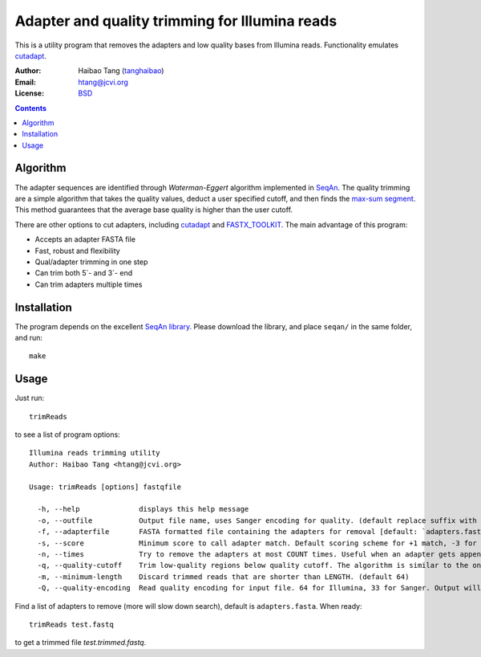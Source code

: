 
Adapter and quality trimming for Illumina reads
=================================================
This is a utility program that removes the adapters and low quality bases from
Illumina reads. Functionality emulates `cutadapt <http://code.google.com/p/cutadapt/>`_.

:Author: Haibao Tang (`tanghaibao <http://github.com/tanghaibao>`_)
:Email: htang@jcvi.org
:License: `BSD <http://creativecommons.org/licenses/BSD/>`_

.. contents ::

Algorithm
----------
The adapter sequences are identified through `Waterman-Eggert` algorithm
implemented in `SeqAn <http://www.seqan.de/>`_. The quality trimming are a
simple algorithm that takes the quality values, deduct a user specified cutoff,
and then finds the `max-sum segment
<http://en.wikipedia.org/wiki/Maximum_subarray_problem>`_. This method
guarantees that the average base quality is higher than the user cutoff. 

There are other options to cut adapters, including `cutadapt
<http://code.google.com/p/cutadapt/>`_ and `FASTX_TOOLKIT
<http://hannonlab.cshl.edu/fastx_toolkit/>`_. The main advantage of this program:

* Accepts an adapter FASTA file
* Fast, robust and flexibility
* Qual/adapter trimming in one step
* Can trim both 5`- and 3`- end
* Can trim adapters multiple times


Installation
-------------
The program depends on the excellent `SeqAn library <http://www.seqan.de/>`_.
Please download the library, and place ``seqan/`` in the same folder, and run::

    make


Usage
------
Just run::

    trimReads

to see a list of program options::

    Illumina reads trimming utility
    Author: Haibao Tang <htang@jcvi.org>

    Usage: trimReads [options] fastqfile

      -h, --help              displays this help message
      -o, --outfile           Output file name, uses Sanger encoding for quality. (default replace suffix with .trimmed.fastq)
      -f, --adapterfile       FASTA formatted file containing the adapters for removal [default: `adapters.fasta`] (default adapters.fasta)
      -s, --score             Minimum score to call adapter match. Default scoring scheme for +1 match, -3 for mismatch/gapOpen/gapExtension. (default 15)
      -n, --times             Try to remove the adapters at most COUNT times. Useful when an adapter gets appended multiple times. (default 4)
      -q, --quality-cutoff    Trim low-quality regions below quality cutoff. The algorithm is similar to the one used by BWA by finding a max-sum segment within the quality string. (default 20)
      -m, --minimum-length    Discard trimmed reads that are shorter than LENGTH. (default 64)
      -Q, --quality-encoding  Read quality encoding for input file. 64 for Illumina, 33 for Sanger. Output will always be Sanger encoding. (default 64)

Find a list of adapters to remove (more will slow down search), default is ``adapters.fasta``. When ready::

    trimReads test.fastq

to get a trimmed file `test.trimmed.fastq`.


